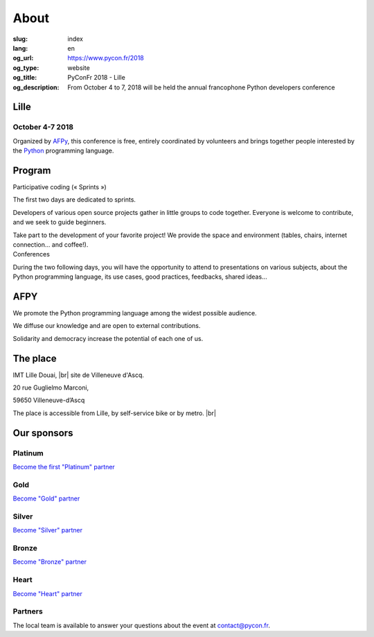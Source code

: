 About
#####

:slug: index
:lang: en
:og_url: https://www.pycon.fr/2018
:og_type: website
:og_title: PyConFr 2018 - Lille
:og_description: From October 4 to 7, 2018 will be held the annual francophone Python developers conference

.. :og_image: images/logo.png

.. |br| raw:: html

   <br />

Lille
=====

October 4-7 2018
----------------

Organized by `AFPy <http://www.afpy.org/>`_, this conference is free, entirely
coordinated by volunteers and brings together people interested by the `Python
<http://www.python.org/>`_ programming language.

.. raw:: html

  <br />

  <section class="wrap-button">
    <p>
      <a class="btn-home" href="/en/sponsor-pyconfr">Sponsor PyConFr</a>
      <a class="btn-home" href="https://cfp-2018.pycon.fr/cfp/">Propose a talk</a>
    </p>
  </section>

Program
=======

.. container:: wrap-paragraphe

  .. container::

    Participative coding (« Sprints »)

    The first two days are dedicated to sprints.

    Developers of various open source projects gather in little groups to code
    together. Everyone is welcome to contribute, and we seek to guide beginners.

    Take part to the development of your favorite project! We provide the space and
    environment (tables, chairs, internet connection... and coffee!).

  .. container::

    Conferences

    During the two following days, you will have the opportunity to attend to
    presentations on various subjects, about the Python programming language, its
    use cases, good practices, feedbacks, shared ideas...

    .. image:: /images/home/snakeprog.svg

.. raw:: html

  <!--
  <section class="wrap-button">
    <a class="btn" href="/index">See calendar</a>
  </section>
  -->

AFPY
====
.. container:: wrap-section-icon

  .. container::

    .. image:: /images/home/afpy/snake.svg

    We promote the Python programming language among the widest possible audience.

  .. container::

    .. image:: /images/home/afpy/know.svg

    We diffuse our knowledge and are open to external contributions.

  .. container::

    .. image:: /images/home/afpy/demos.svg

    Solidarity and democracy increase the potential of each one of us.

The place
=========
IMT Lille Douai, |br| site de Villeneuve d'Ascq.

20 rue Guglielmo Marconi,

59650 Villeneuve-d’Ascq

The place is accessible from Lille, by self-service bike or by metro. |br|

.. raw:: html

  <a class="map" href="/en/venue">More details</a>



Our sponsors
============

Platinum
--------

`Become the first "Platinum" partner </en/sponsor-pyconfr>`_

Gold
----

.. container:: sponsors

  .. container::

    .. image:: /images/logo_backmarket.svg
       :height: 100px
       :width: 200px
       :alt: Back Market's logo
       :target: https://www.backmarket.com/

`Become "Gold" partner </en/sponsor-pyconfr>`_

Silver
------
.. container:: sponsors

  .. container::

    .. image:: /images/logo_peopledoc.svg
       :height: 100px
       :width: 200px
       :alt: PeopleDoc's logo
       :target: http://www.people-doc.com/

    .. image:: /images/logo_anybox.svg
       :height: 100px
       :width: 200px
       :alt: Anybox' logo
       :target: https://anybox.fr/

    .. image:: /images/logo_makinacorpus.svg
       :height: 100px
       :width: 200px
       :alt: Makina Corpus' logo
       :target: https://makina-corpus.com/

    .. image:: /images/logo_invivoo.svg
       :height: 100px
       :width: 200px
       :alt: Invivoo's logo
       :target: http://invivoo.com/

    .. image:: /images/logo_numberly.svg
       :width: 200px
       :alt: numberly's logo
       :target: http://www.1000mercis.com/#!/careers/?lang=en_UK

    .. image:: /images/logo_ouisncf.svg
       :width: 200px
       :alt: oui.sncf's logo
       :target: https://jobs.oui.sncf

`Become "Silver" partner </en/sponsor-pyconfr>`_

Bronze
------
.. container:: sponsors

  .. container::

    .. image:: /images/logo_tempo.svg
       :height: 100px
       :width: 200px
       :alt: TeMPO Consulting's logo
       :target: http://www.tempo-consulting.fr/

    .. image:: /images/logo_oca.svg
       :height: 100px
       :width: 200px
       :alt: Odoo Community Association's logo
       :target: https://odoo-community.org/

    .. image:: /images/logo_nexedi.png
       :height: 100px
       :width: 200px
       :alt: Nexedi's logo
       :target: https://nexedi.com/

    .. image:: /images/logo_alwaysdata.svg
       :height: 100px
       :width: 200px
       :alt: alwaysdata's logo
       :target: https://www.alwaysdata.com/en/

    .. image:: /images/logo_yaal.svg
       :height: 100px
       :width: 200px
       :alt: Yaal's logo
       :target: https://www.yaal.fr/

    .. image:: /images/logo_algoo.png
       :width: 200px
       :alt: Algoo's logo
       :target: https://www.algoo.fr/

    .. image:: /images/logo_b2ck.png
       :width: 200px
       :alt: B2CK's logo
       :target: https://www.b2ck.com/

`Become "Bronze" partner </en/sponsor-pyconfr>`_

Heart
-----

.. container:: sponsors

  .. container::

    .. image:: /images/logo_stickermule.svg
       :height: 100px
       :width: 200px
       :alt: Stickermule's logo
       :target: https://www.stickermule.com/supports/PyConFr

`Become "Heart" partner </en/sponsor-pyconfr>`_

.. raw:: html

  <section class="wrap-button">
    <a class="btn" href="/en/sponsor-pyconfr">Become a sponsor</a>
  </section>

Partners
--------

.. container:: sponsors

  .. image:: /images/logo_kozea.svg
    :height: 100px
    :width: 200px
    :alt: Kozea logo
    :target: https://www.kozea.fr/

  .. image:: /images/logo_hashbang.svg
    :height: 100px
    :width: 200px
    :alt: Hashbang logo
    :target: https://hashbang.fr/

.. container:: contact

  The local team is available to answer your questions about the event at `contact@pycon.fr <contact@pycon.fr>`_.
